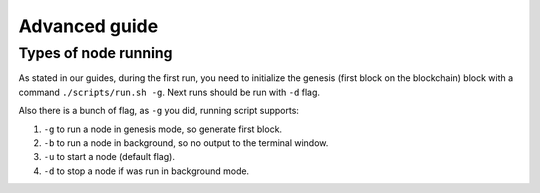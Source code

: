 **************
Advanced guide
**************

Types of node running
=====================

As stated in our guides, during the first run, you need to initialize the genesis (first block on the blockchain)
block with a command ``./scripts/run.sh -g``. Next runs should be run with ``-d`` flag.

Also there is a bunch of flag, as ``-g`` you did, running script supports:

1. ``-g`` to run a node in genesis mode, so generate first block.
2. ``-b`` to run a node in background, so no output to the terminal window.
3. ``-u`` to start a node (default flag).
4. ``-d`` to stop a node if was run in background mode.
